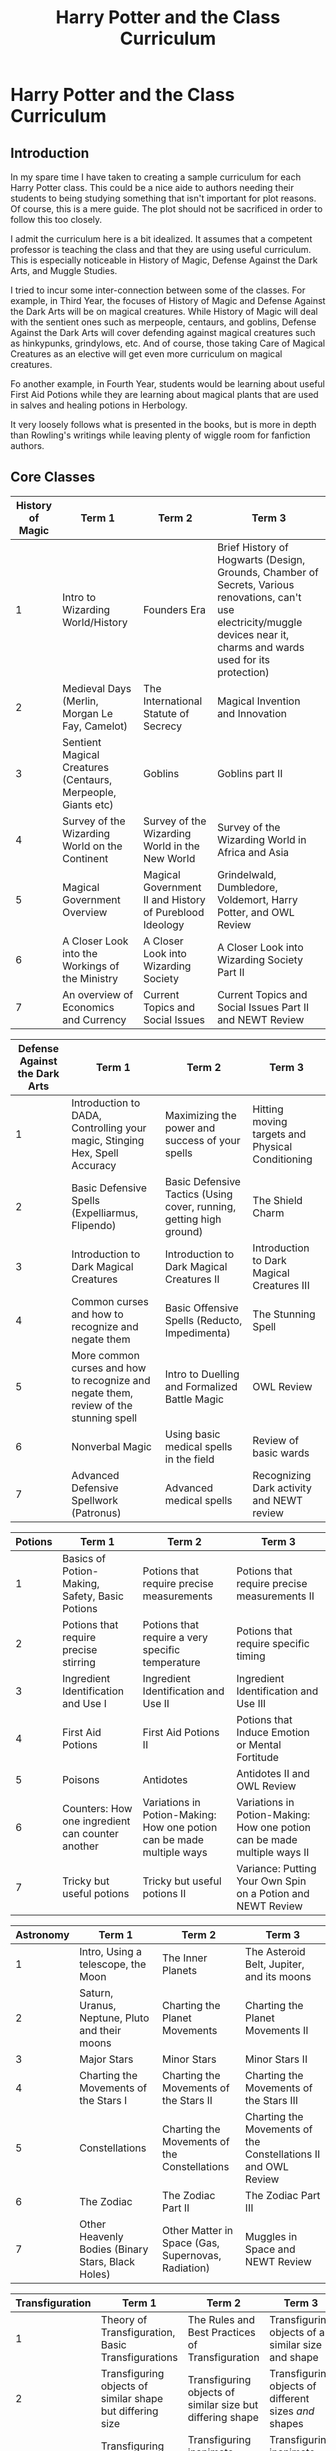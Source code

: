 #+TITLE: Harry Potter and the Class Curriculum

* Harry Potter and the Class Curriculum
:PROPERTIES:
:Author: LittleDinghy
:Score: 196
:DateUnix: 1556913201.0
:DateShort: 2019-May-04
:FlairText: Misc
:END:
** Introduction
   :PROPERTIES:
   :CUSTOM_ID: introduction
   :END:
In my spare time I have taken to creating a sample curriculum for each Harry Potter class. This could be a nice aide to authors needing their students to being studying something that isn't important for plot reasons. Of course, this is a mere guide. The plot should not be sacrificed in order to follow this too closely.

I admit the curriculum here is a bit idealized. It assumes that a competent professor is teaching the class and that they are using useful curriculum. This is especially noticeable in History of Magic, Defense Against the Dark Arts, and Muggle Studies.

I tried to incur some inter-connection between some of the classes. For example, in Third Year, the focuses of History of Magic and Defense Against the Dark Arts will be on magical creatures. While History of Magic will deal with the sentient ones such as merpeople, centaurs, and goblins, Defense Against the Dark Arts will cover defending against magical creatures such as hinkypunks, grindylows, etc. And of course, those taking Care of Magical Creatures as an elective will get even more curriculum on magical creatures.

Fo another example, in Fourth Year, students would be learning about useful First Aid Potions while they are learning about magical plants that are used in salves and healing potions in Herbology.

It very loosely follows what is presented in the books, but is more in depth than Rowling's writings while leaving plenty of wiggle room for fanfiction authors.

** Core Classes
   :PROPERTIES:
   :CUSTOM_ID: core-classes
   :END:
| History of Magic | Term 1                                                       | Term 2                                                  | Term 3                                                                                                                                                                       |
|------------------+--------------------------------------------------------------+---------------------------------------------------------+------------------------------------------------------------------------------------------------------------------------------------------------------------------------------|
| 1                | Intro to Wizarding World/History                             | Founders Era                                            | Brief History of Hogwarts (Design, Grounds, Chamber of Secrets, Various renovations, can't use electricity/muggle devices near it, charms and wards used for its protection) |
| 2                | Medieval Days (Merlin, Morgan Le Fay, Camelot)               | The International Statute of Secrecy                    | Magical Invention and Innovation                                                                                                                                             |
| 3                | Sentient Magical Creatures (Centaurs, Merpeople, Giants etc) | Goblins                                                 | Goblins part II                                                                                                                                                              |
| 4                | Survey of the Wizarding World on the Continent               | Survey of the Wizarding World in the New World          | Survey of the Wizarding World in Africa and Asia                                                                                                                             |
| 5                | Magical Government Overview                                  | Magical Government II and History of Pureblood Ideology | Grindelwald, Dumbledore, Voldemort, Harry Potter, and OWL Review                                                                                                             |
| 6                | A Closer Look into the Workings of the Ministry              | A Closer Look into Wizarding Society                    | A Closer Look into Wizarding Society Part II                                                                                                                                 |
| 7                | An overview of Economics and Currency                        | Current Topics and Social Issues                        | Current Topics and Social Issues Part II and NEWT Review                                                                                                                     |

| Defense Against the Dark Arts | Term 1                                                                                | Term 2                                                              | Term 3                                           |
|-------------------------------+---------------------------------------------------------------------------------------+---------------------------------------------------------------------+--------------------------------------------------|
| 1                             | Introduction to DADA, Controlling your magic, Stinging Hex, Spell Accuracy            | Maximizing the power and success of your spells                     | Hitting moving targets and Physical Conditioning |
| 2                             | Basic Defensive Spells (Expelliarmus, Flipendo)                                       | Basic Defensive Tactics (Using cover, running, getting high ground) | The Shield Charm                                 |
| 3                             | Introduction to Dark Magical Creatures                                                | Introduction to Dark Magical Creatures II                           | Introduction to Dark Magical Creatures III       |
| 4                             | Common curses and how to recognize and negate them                                    | Basic Offensive Spells (Reducto, Impedimenta)                       | The Stunning Spell                               |
| 5                             | More common curses and how to recognize and negate them, review of the stunning spell | Intro to Duelling and Formalized Battle Magic                       | OWL Review                                       |
| 6                             | Nonverbal Magic                                                                       | Using basic medical spells in the field                             | Review of basic wards                            |
| 7                             | Advanced Defensive Spellwork (Patronus)                                               | Advanced medical spells                                             | Recognizing Dark activity and NEWT review        |

| Potions | Term 1                                           | Term 2                                                                | Term 3                                                                   |
|---------+--------------------------------------------------+-----------------------------------------------------------------------+--------------------------------------------------------------------------|
| 1       | Basics of Potion-Making, Safety, Basic Potions   | Potions that require precise measurements                             | Potions that require precise measurements II                             |
| 2       | Potions that require precise stirring            | Potions that require a very specific temperature                      | Potions that require specific timing                                     |
| 3       | Ingredient Identification and Use I              | Ingredient Identification and Use II                                  | Ingredient Identification and Use III                                    |
| 4       | First Aid Potions                                | First Aid Potions II                                                  | Potions that Induce Emotion or Mental Fortitude                          |
| 5       | Poisons                                          | Antidotes                                                             | Antidotes II and OWL Review                                              |
| 6       | Counters: How one ingredient can counter another | Variations in Potion-Making: How one potion can be made multiple ways | Variations in Potion-Making: How one potion can be made multiple ways II |
| 7       | Tricky but useful potions                        | Tricky but useful potions II                                          | Variance: Putting Your Own Spin on a Potion and NEWT Review              |

| Astronomy | Term 1                                            | Term 2                                             | Term 3                                                         |
|-----------+---------------------------------------------------+----------------------------------------------------+----------------------------------------------------------------|
| 1         | Intro, Using a telescope, the Moon                | The Inner Planets                                  | The Asteroid Belt, Jupiter, and its moons                      |
| 2         | Saturn, Uranus, Neptune, Pluto and their moons    | Charting the Planet Movements                      | Charting the Planet Movements II                               |
| 3         | Major Stars                                       | Minor Stars                                        | Minor Stars II                                                 |
| 4         | Charting the Movements of the Stars I             | Charting the Movements of the Stars II             | Charting the Movements of the Stars III                        |
| 5         | Constellations                                    | Charting the Movements of the Constellations       | Charting the Movements of the Constellations II and OWL Review |
| 6         | The Zodiac                                        | The Zodiac Part II                                 | The Zodiac Part III                                            |
| 7         | Other Heavenly Bodies (Binary Stars, Black Holes) | Other Matter in Space (Gas, Supernovas, Radiation) | Muggles in Space and NEWT Review                               |

| Transfiguration | Term 1                                                    | Term 2                                                           | Term 3                                                              |
|-----------------+-----------------------------------------------------------+------------------------------------------------------------------+---------------------------------------------------------------------|
| 1               | Theory of Transfiguration, Basic Transfigurations         | The Rules and Best Practices of Transfiguration                  | Transfiguring objects of a similar size and shape                   |
| 2               | Transfiguring objects of similar shape but differing size | Transfiguring objects of similar size but differing shape        | Transfiguring objects of different sizes /and/ shapes               |
| 3               | Transfiguring animate objects into inanimate objects      | Transfiguring inanimate objects into animate objects             | Transfiguring inanimate objects into animate objects II             |
| 4               | Transfiguring a part of an object but not the whole       | Transfiguring animate objects that don't want to be transfigured | Transfiguring animate objects that don't want to be transfigured II |
| 5               | Vanishing part or whole of objects                        | Wards and transfiguration under pressure                         | OWL Review                                                          |
| 6               | Nonverbal transfiguration                                 | Conjuration                                                      | Conjuration II                                                      |
| 7               | Human Transfiguration                                     | Human Transfiguration II                                         | Transfiguring sentient species                                      |

| Charms | Term 1                                                                                         | Term 2                                                                               | Term 3                                                |
|--------+------------------------------------------------------------------------------------------------+--------------------------------------------------------------------------------------+-------------------------------------------------------|
| 1      | Intro to Charms, basic wandwork, levitating charms, red/blue sparks, aberto (opening)          | Softening charm, severing charm, locking and unlocking, basic locomotion             | Water-making, Fire-making, Lumos                      |
| 2      | Charms that require precise pronunciation (arresto momentum, freezing, engorgement, shrinking) | Charms that require precise wand movement (disarming, dancing feet, warming, reparo) | Revision of previous charms                           |
| 3      | Cheering, lumos duo, mending, freezing spell (creates ice), cushioning charm                   | Bluebell flames, sweeping charm, severing, sticking charm                            | Revision, Scourgify, Tergeo, Cleaning Charm           |
| 4      | Moving objects from one location to another (accio, banishing, more powerful locomotion charm) | Amplifying charm, anti-cheating spell, Avis (bird conjuring), hardening charm        | Obscuro, Softening charm (spongify), revision         |
| 5      | Stunning spell, impedimenta, bubble-head charm, washing dishes charm, umbrella charm           | Drought charm, substantive charm, containment charm, impervius                       | Silencing charm, quieting charm, OWL Review           |
| 6      | Non-verbal charms (flame-freezing, hand-held flames, packing objects into a container spell)   | Fermenting charm, stasis charm, Skurge charm, Ascendio                               | Hair-regrowing, blackboard-writing spell, revision    |
| 7      | Disillusionment charm, concealment charm, confundus, muggle-repelling                          | Atmospheric charm, revealing charm, room-sealing                                     | Protean charm, anti-apparition, Bombarda, NEWT Review |

| Herbology | Term 1                                                                         | Term 2                                                                            | Term 3                                                                                                                                |
|-----------+--------------------------------------------------------------------------------+-----------------------------------------------------------------------------------+---------------------------------------------------------------------------------------------------------------------------------------|
| 1         | Intro, basics of herbology, potting and repotting, soil                        | Identifying basic plants and their needs                                          | Identifying basic plants and their needs II                                                                                           |
| 2         | Plants that change significantly as they age/plant life cycle (Mandrakes, etc) | Plants that change significantly as they age/plant life cycle (Mandrakes, etc) II | Plants that require they be checked several times a day, including a plant that requires you to sing to it in the morning and evening |
| 3         | Plants that require special foods                                              | Plants that provide good Potions ingredients                                      | Plants that provide good Potions ingredients II                                                                                       |
| 4         | Plants useful for salves and healing potions                                   | Plants useful for salves and healing potions II                                   | Plants that live in arid environments                                                                                                 |
| 5         | Plants that live in water-heavy environments (underwater, marshes)             | Plants that live in cold/tundra environments                                      | Plants that are semi sentient, OWL Review                                                                                             |
| 6         | Plants that live in arboreal environments/magical trees                        | Plants that house other magical organisms                                         | Plants that live inside other plants                                                                                                  |
| 7         | Plants hostile to wizards and witches                                          | Plants that live in environments hostile to wizards                               | NEWT Review                                                                                                                           |

** Elective Classes
   :PROPERTIES:
   :CUSTOM_ID: elective-classes
   :END:
| Divination | Term 1                       | Term 2               | Term 3                 |
|------------+------------------------------+----------------------+------------------------|
| 3          | Introduction, Tea Leaves     | Crystal Balls        | Crystal Balls II       |
| 4          | Knucklebones and Lot Casting | Palmistry            | Palmistry II           |
| 5          | Astrology (human)            | Astrology (human) II | OWL Review             |
| 6          | Smoke Signals                | Astrology (centaur)  | Astrology (centaur) II |
| 7          | Animals (reading feces, etc) | Face Reading         | NEWT Review            |

- Divination note: It is assumed here that Trelawney teaches Years 3,5, and 7 while Firenze teaches Years 4 and 6.

| Care of Magical Creatures | Term 1                                                  | Term 2                                                   | Term 3                                                     |
|---------------------------+---------------------------------------------------------+----------------------------------------------------------+------------------------------------------------------------|
| 3                         | Basic Magical Creatures, Gnomes, Nifflers, Flobberworms | Basic Magical Creatures II: Swear toads, pixies, Augerey | The Importance of Respect: Hippogriffs, Unicorns           |
| 4                         | Common Magical Imposters: Crups, Kneazles, Knarls       | Inhospitable Habitats: Ice                               | Inhospitable Habitats: Fire (e.g. Fire Crabs, Salamanders) |
| 5                         | Useful Creatures: Thestrals, Bowtruckles, Porlocks      | Giants I                                                 | Giants II, Review for OWLs                                 |
| 6                         | Underwater Creatures                                    | Forested Creatures                                       | Forested Creatures II                                      |
| 7                         | Undead Creatures: Ghouls, Ghosts                        | Professor's choice                                       | Professor's Choice II and NEWT Review                      |

| Muggle Studies | Term 1                                          | Term 2                                                                                    | Term 3                                                                                |
|----------------+-------------------------------------------------+-------------------------------------------------------------------------------------------+---------------------------------------------------------------------------------------|
| 3              | Intro and Mechanical Machines (simple machines) | Intro to Muggle Literature (children's books mostly)                                      | Muggle Literature takes on Magic (King Arthur) and Magical Beings (Dragons, Centaurs) |
| 4              | Muggle Sports and Entertainment                 | Muggle Manufacturing and Appliances                                                       | Muggle Society and Government                                                         |
| 5              | Muggle Transportation                           | Electricity and Computing (using electricity as power, basic digital concepts, computers) | Electricity and Electronics II (Phones, video games, etc)                             |
| 6              | Muggle Occupations and Education                | Modern Muggle Literature (Narnia, Dickens, Shakespeare)                                   | Muggle Attire and Fashion                                                             |
| 7              | Muggles in other parts of the world             | Muggle Foods (Fast Food, Pizza, Fried foods, etc)                                         | Muggle Social Media and the Internet                                                  |

| Arithmancy | Term 1                                                  | Term 2                                          | Term 3                                    |
|------------+---------------------------------------------------------+-------------------------------------------------+-------------------------------------------|
| 3          | Introduction to Arithmancy                              | Basics of Arithmancy                            | Basics of Numerology                      |
| 4          | Performing mathematical calculations on magical numbers | The Number Thirteen                             | The Numbers One and Three                 |
| 5          | The Number Seven                                        | The Number Seven: Part II                       | OWL Review                                |
| 6          | Particularly non-magical numbers (two, four)            | Particularly non-magical numbers (five and six) | Particularly non-magical numbers (twelve) |
| 7          | Advanced tenets of Arithmancy                           | Advanced tenets of Numerology                   | NEWT Review                               |

| Study of Ancient Runes | Term 1                             | Term 2                            | Term 3                               |
|------------------------+------------------------------------+-----------------------------------+--------------------------------------|
| 3                      | Introduction to Runology           | The Latin Alphabet                | The Greek Alphabet                   |
| 4                      | The Ancient German/Runic Alphabets | Ancient German/Runic Alphabets II | The Old and Middle English Alphabets |
| 5                      | Egyptian Hieroglyphics             | Egyptian Hieroglyphics II         | OWL Review                           |
| 6                      | Ancient Chinese                    | Ancient Assyrian and Sumerian     | Arabic and Slavic Alphabets          |
| 7                      | Ancient Native American            | Ancient Indian                    | NEWT Review                          |

I do have each of these curricula in .xlsx form, so if there is interest I may choose to upload it.


** My two initial thoughts are:

1. I think the focus of DADA is a bit off. Hogwarts isn't an academy for child soldiers and the purpose of DADA isn't to turn kids into Aurors. Your curriculum has a heavy focus on fighting as opposed to, well, defence against the dark arts.

2. Across the board you have introduced advanced spells very early in the curriculum. The Shield Charm in Year 2 is particular egregious - we know that this is an O.W.L. level spell and even then most wizards have trouble with it. Another example is the Water-Making Charm, in canon a N.E.W.T. level spell, which you have them learning in first year.

Also, pet peeve alert: it should be remembered that the Stunning Charm, Reductor Curse et al are not basic or easy spells. Harry learnt these early for the purpose of the third task; they are not standard spells that 4th years are expected to learn. Indeed, Harry's mastery of these spells put him in a position to be able to teach defensive magic to his peers and NEWT-level students in OotP.
:PROPERTIES:
:Author: Taure
:Score: 81
:DateUnix: 1556914614.0
:DateShort: 2019-May-04
:END:

*** Re the Shield Charm, I just read that part in GoF and it was also during Harry's special preparation for the third task, and Harry doesn't even use it "in the field"(and he certainly had cause to). The reason being it must not have been up to snuff. See quote.

#+begin_quote
  He was still having trouble with the Shield Charm, though. This was supposed to cast a temporary, invisible wall around himself that deflected minor curses; Hermione managed to shatter it with a well-placed Jelly-Legs Jinx.
#+end_quote

And you know, it seems to me that in many ways people should look to the Patronus Charm as the standard way of spells rather than the exceptional. Too often I see spell learning to be rather binary: doesn't know Wingardium Leviosa, next day knows it and can cast it in its complete form. And its not just the Patronus or Shield, again I just read Dumbledore using I think Stupefy with such ability as to blast apart an intervening door. I suppose this is just canon, but in my experience this is largely missed in much of fanfiction.

To OP/whomever it may concern, if you really wanted to it wouldn't be completely out there (though not canon) to introduce some spells early, but without expectation of practical use (see wispy gaseous patronus and above shield charm). Then revisit and reinforce them in later years, as Harry clearly must have done with the Shield Charm.
:PROPERTIES:
:Author: troutbadger
:Score: 21
:DateUnix: 1556917930.0
:DateShort: 2019-May-04
:END:

**** That's quite a good point, and I did include some instances of 'revision' in there. I probably should have added a "Shield Charm Review" in there, possibly in Term 1 of Year 5 where they also review the stunning spell.

I /completely/ agree that spell-learning is not binary, and I guess I was assuming that most students' shield charms would be rather weak at first and get stronger over time, but I never explicitly indicated that in the curriculum.
:PROPERTIES:
:Author: LittleDinghy
:Score: 9
:DateUnix: 1556919042.0
:DateShort: 2019-May-04
:END:


*** Thanks for the reply!

Wall of text alert!

As to point 1, I agree that it isn't intended to turn students into child soldiers, and I tried not to make it seem that way. Clearly I didn't do as good of a job as I would have hoped, though!

The problem with Defense Against the Dark Arts is that it is very nebulously defined throughout the series. Compound that with the curse on the position, and it's difficult to draw any accurate conclusions on the state of what the course usually covers. My personal thoughts on wizarding society is that it's a very small and fragmented society. Hogsmeade, which is described as a village in the text, is the largest permanent residence of wizards and witches in Britain. This, and other factors, lead me to believe that each wizard or wizarding family needs to be largely self-sufficient in matters of defense and protection. This gives it a more medieval and /wild magic/ vibe, which I personally associate with a lot of English magical folklore.

The way I prefer to look at DADA is that a lot of these are basic defense and survival tactics and spells. Note that none of the curriculum deals with permanently injuring. Most of it deals with defending yourself and possibly incapacitating whatever is coming to get you. Just like most martial arts courses do for citizens. I will agree that I should have rephrased a couple of things in retrospect. For example, "using basic medical spells in the field" does give off a connotation of a battlefield, which wasn't what I intended.

The first two years are focused on control, aim, and strategy. The only spells that are taught until fourth year are the stinging hex, expelliarmus, flipendo, and protego. I included the Shield charm so early because while in the books it wasn't taught until later, and while it was stated that most adult wizards could not produce an adequate Shield charm, I choose to believe that this is more a product of the curse against the position than it is any particular difficulty with the spell itself. Naturally, this is only my take so I encourage each author to use their own headcanons and theories that they like.

To continue addressing your second point, I agree that in canon the Water-Making Charm (Aguamenti) isn't taught until Year Six, but I consciously took a few liberties with Charms. I only /loosely/ based this on canon, and so I grouped Charms based on how they related to each other (water-making, fire-making, and light-making are all taught in the same Term), as well as their usefulness.

Rowling did not explicitly say in her texts why some charms are harder than others, or really anything governing the nature of charms themselves. I took the leeway she gave and adapted it to my ideas. Perhaps I was a little overzealous in the changes I made, but to be honest, it would be very simple for an author to move the different Charms around as they see fit.

As to your point about the Stunning Spell and Reductor Curse, I know that Harry learned them for a purpose. However, we do have some evidence that students of that age should be able to learn them. Ron and Hermione did, as well as plenty of Fourth Years that Harry taught through Dumbledore's Army. In my rather idealized curriculum, I see no reason that a student that has received competent and consistent instruction through their first three years of school could not cast said spells.
:PROPERTIES:
:Author: LittleDinghy
:Score: 9
:DateUnix: 1556918814.0
:DateShort: 2019-May-04
:END:

**** u/Raesong:
#+begin_quote
  "using basic medical spells in the field" does give off a connotation of a battlefield, which wasn't what I intended.
#+end_quote

This could easily be reworded to "basic magical first aid" to make it sound more general purpose.
:PROPERTIES:
:Author: Raesong
:Score: 5
:DateUnix: 1556960118.0
:DateShort: 2019-May-04
:END:

***** I like that phrasing much better. Thanks.
:PROPERTIES:
:Author: LittleDinghy
:Score: 2
:DateUnix: 1556973206.0
:DateShort: 2019-May-04
:END:


** Holy crap this is impressive. I wanna go to Hogwarts now.
:PROPERTIES:
:Author: academico5000
:Score: 21
:DateUnix: 1556913949.0
:DateShort: 2019-May-04
:END:

*** You didn't already want to go to Hogwarts?
:PROPERTIES:
:Author: hamstersmagic
:Score: 16
:DateUnix: 1556914357.0
:DateShort: 2019-May-04
:END:

**** All the fanfic that highlights the apparent incompetence of the teachers has put me off
:PROPERTIES:
:Author: academico5000
:Score: 18
:DateUnix: 1556916995.0
:DateShort: 2019-May-04
:END:

***** Ah, but Gildekenneth Branaughart is so /dreamy./
:PROPERTIES:
:Author: LittleDinghy
:Score: 7
:DateUnix: 1556918847.0
:DateShort: 2019-May-04
:END:

****** Huh?
:PROPERTIES:
:Author: academico5000
:Score: 1
:DateUnix: 1556919637.0
:DateShort: 2019-May-04
:END:

******* It's a joke. Gilderoy Lockhart was played by Kenneth Branaugh, and Gilderoy was supposed to be very good-looking.
:PROPERTIES:
:Author: LittleDinghy
:Score: 2
:DateUnix: 1556922008.0
:DateShort: 2019-May-04
:END:

******** Ah. I thought the actor was very unattractive. It was quite ridiculous
:PROPERTIES:
:Author: academico5000
:Score: 5
:DateUnix: 1556922370.0
:DateShort: 2019-May-04
:END:

********* Cucumber guy is the standard for attraction there.... :)) need I say more.
:PROPERTIES:
:Score: 0
:DateUnix: 1556938545.0
:DateShort: 2019-May-04
:END:


** Okay, this whole thing looks more like what Hogwarts' curriculum /should/ be as opposed to what it is, but I can definitely comment on the Astronomy curriculum.

In a basic astronomy class, after you learn how to use a telescope (probably by looking at the Moon and planets), you would definitely not start by studying the planets in detail. The planets aren't always up, and which ones are changes from year to year. You would start by learning about the celestial sphere--that is, the daily and yearly motion of the heavens as a whole (and finding true north). This is a large part of learning how to navigate on the sky, which is pretty essential to everything that comes after.

Next, you would learn about the daily and yearly motion of the Sun (without a telescope, obviously), and the Moon and its phases. Then, you would go straight to the constellations. Unlike the planets, the constellations stay put, and they are the other part of how you navigate on the sky. You would also learn the major stars with the constellations as you go because both the constellations and the stars in them are signposts to finding everything else (at least in the absence of surveying equipment). Since Astronomy at Hogwarts is astrology-heavy, the zodiac would be studied early, although realistically, it wouldn't really be a distinct unit separate from studying all the constellations and/or the motions of heavenly bodies through it. Minor stars generally wouldn't figure unless you included a unit on variable stars.

Only then would you move on to the planets, starting with the naked-eye planets: Mercury, Venus, Mars, Jupiter, and Saturn, and their moons. In the books, they do seem to study the physical properties of the planets (which is weird because very little was known in the muggle world until the 1960s), but I think it would mainly have to do with their motions on multiyear timescales and how they affect magic like herbology and potions.

After Uranus and Neptune (no handheld telescope is going to be able to spot Pluto), you could touch on asteroids and then move on to deep sky objects: binary stars, star clusters, galaxies, and nebulae; and transient phenomena: comets, eclipses, novae, and supernovae. And all of this would probably show up by 5th year, and it's about as far as you'll get with a handheld telescope.

At NEWT level, I'm not sure wizards would have a clue about the physics of gas and radiation, much less black holes, but I could definitely see them using larger telescopes and working on old-timey astronomy techniques like hunting comets and asteroids and taking pictures with photographic plates.
:PROPERTIES:
:Author: TheWhiteSquirrel
:Score: 14
:DateUnix: 1556928752.0
:DateShort: 2019-May-04
:END:

*** u/LittleDinghy:
#+begin_quote
  Okay, this whole thing looks more like what Hogwarts' curriculum should be as opposed to what it is
#+end_quote

I addressed that in the post.

As to the rest of your comment, I appreciate the information. I am admittedly not familiar with Astronomy and how it is taught. When I release a revised version of this, I will certainly take all this into account.
:PROPERTIES:
:Author: LittleDinghy
:Score: 4
:DateUnix: 1556928973.0
:DateShort: 2019-May-04
:END:


*** I'd add, that in in the first few years, there should perhaps be a mathematical basis; Euclidean and Pythagorean Geometry, Trigonometry, Newtonian Mechanics; based upon Newton's Principia Mathematica.

NEWT students would learn about Kepler's Laws and Galilean invariance, perhaps Galilean Relativity.
:PROPERTIES:
:Author: Duvkav1
:Score: 1
:DateUnix: 1556964805.0
:DateShort: 2019-May-04
:END:


** About Muggle studies...\\
It is stuck in the extreme past. "Muggle Social Media and the Internet" would not even exist in the magical world by the time Harry goes to Hogwarts, the Internet was still very much in its cradle at the start of the 90s.

Also, based on the fact that Arthur Weasley works for the Misuse of Muggle Artefacts Office and knows barely anything about muggle items... I'd say that no one takes this class seriously and it has probably not been updated so heavily before the death of Voldemort.
:PROPERTIES:
:Author: Kradchand
:Score: 5
:DateUnix: 1556919338.0
:DateShort: 2019-May-04
:END:

*** Oh, I forgot to mention that this curriculum was something that I developed for my story that is set in modern day. Not the 90s. My bad.
:PROPERTIES:
:Author: LittleDinghy
:Score: 7
:DateUnix: 1556919608.0
:DateShort: 2019-May-04
:END:


** Damn, this is really good. Thank you for all the time you put into this!
:PROPERTIES:
:Author: YOB1997
:Score: 4
:DateUnix: 1556920596.0
:DateShort: 2019-May-04
:END:


** This is too brilliant. I was literally thinking earlier today that I wish there was a clear curriculum for Hogwarts out there. I really wouldn't trust J.K.Rowling to make one at the moment (sorry Jo but it's true re: "wizards literally pooping themselves". If you were to post the .xlsx form I would definitely download it! Now I just need to find a list of all canon spells and spells that were alluded to.
:PROPERTIES:
:Author: kiraheart94
:Score: 6
:DateUnix: 1556920040.0
:DateShort: 2019-May-04
:END:

*** Is wizards popping themselves really that ridiculous when we consider that people used to empty their chamber pots out of their window onto the street?
:PROPERTIES:
:Author: hamstersmagic
:Score: 1
:DateUnix: 1556934004.0
:DateShort: 2019-May-04
:END:

**** Well considering that fact is actually false, yes. People of the Middle Ages knew human waste spread disease they just weren't sure how because they didn't have modern science on their hands. SO considering the fact that they believed in the four humors and other forms of pseudoscience, they came to the conclusion that "fouls smells must cause disease" they decided to get rid of their waste by emptying their chamber pots into local rivers and streams such as the Thames in London or even the subsequently named Shitbrook in Exeter where it would be carried away stench and all. But disregarding that, have you really thought of the implications of wizards just soiling their clothes when the urge to purge their bowels arose? Assuming that wizards like muggles took their children out of diapers by 2/3 then that meant that every pre-Hogwarts aged magical child went to the restroom they soiled themselves and had to run to an adult to clean them up. and there's no telling if they did that immediately! I mean that is ridiculous as well as unsanitary and foul smelling. And when exactly did student at Hogwarts learn the vanishing charm? Before they learned did they purposely wet their beds, what about when they went for a nice afternoon flight on their brooms, was there a sudden un-forecasted yellow rain shower???? What about sessions of the Wizangamot, witches and wizards in the stands and public galleries close quarters just letting go and poops make sounds when they come out depending on if their regular or like the curse of Moctezuma so yeah.... I just can't.... my mind just goes weird places. Sorry about the rant.
:PROPERTIES:
:Author: kiraheart94
:Score: 6
:DateUnix: 1556937608.0
:DateShort: 2019-May-04
:END:

***** The actual tweet is that they just relieved themselves where they stood not that they were shitting in their pants.

Edit: also scourgify is a charm learned fairly early on so it would be pretty easy to clean stuff
:PROPERTIES:
:Author: hamstersmagic
:Score: 2
:DateUnix: 1556960472.0
:DateShort: 2019-May-04
:END:


**** see that whole "wizards pooped and then magic it away" didn't really bother me cause it reminded me of the "fact" that people would just take a dump in a corner at the Palace of Versailles and that the king and queen would vacation for a couple of weeks of the year while the palace got cleaned. (side note, this was actually more like anti-royalist propaganda than historical fact. But it's one of those pseudo facts that stick with you). I'm assuming JKR might have been told a similar story and maybe that's why it didn't seem that weird to her when she wrote that tweet.
:PROPERTIES:
:Author: minty_teacup
:Score: 2
:DateUnix: 1556946559.0
:DateShort: 2019-May-04
:END:

***** Yeah seriously people are losing their mind over that tweet but people did some disgusting shit before modern plumbing.
:PROPERTIES:
:Author: hamstersmagic
:Score: 1
:DateUnix: 1556960381.0
:DateShort: 2019-May-04
:END:

****** I wish JKR took 2 seconds more to think about it and instead wrote "wizards would use chamber pots and then magic the waste away". There. Fixed her tweet. No one would have had a problem with that
:PROPERTIES:
:Author: minty_teacup
:Score: 4
:DateUnix: 1556983459.0
:DateShort: 2019-May-04
:END:

******* It wouldn't be nonsensical anymore, but it'd still grossly contradict /Chamber of Secrets/ where we actually see a wizarding restroom.
:PROPERTIES:
:Author: Evan_Th
:Score: 1
:DateUnix: 1557183519.0
:DateShort: 2019-May-07
:END:


** Umm history is wrong it should say goblins et al.
:PROPERTIES:
:Author: aslightnerd
:Score: 3
:DateUnix: 1556919203.0
:DateShort: 2019-May-04
:END:

*** Argh, the subtle intricacies of the English language strike again!
:PROPERTIES:
:Author: LittleDinghy
:Score: 1
:DateUnix: 1556922102.0
:DateShort: 2019-May-04
:END:

**** What was incorrect, besides my ignoring of grammer. Which, being on reddit, should be ignored.
:PROPERTIES:
:Author: aslightnerd
:Score: 1
:DateUnix: 1556922372.0
:DateShort: 2019-May-04
:END:

***** I never implied there was anything wrong with your statement.
:PROPERTIES:
:Author: LittleDinghy
:Score: 1
:DateUnix: 1556927116.0
:DateShort: 2019-May-04
:END:


** Very cool, and great inspiration for writers. But some of these seem kinda far from canon, still good though.
:PROPERTIES:
:Author: TommyBrooks
:Score: 3
:DateUnix: 1556926891.0
:DateShort: 2019-May-04
:END:


** This is great! Also formatted here very nicely, thank you! I hate to be picky, but I just wanted to add that they do dream interpretation in divination! Thanks for posting this for everyone :)
:PROPERTIES:
:Author: beebet
:Score: 3
:DateUnix: 1556945165.0
:DateShort: 2019-May-04
:END:

*** That is true. That will appear in the revised version of this, I think.
:PROPERTIES:
:Author: LittleDinghy
:Score: 2
:DateUnix: 1556973180.0
:DateShort: 2019-May-04
:END:


** Now this is amazing and so impressive, well done!

I am really interested in the Arithmancy + Study of Ancient Runes and their break down; it look so interesting to me,
:PROPERTIES:
:Author: AoifeCheeks
:Score: 2
:DateUnix: 1556922094.0
:DateShort: 2019-May-04
:END:


** No i agree with the defensove curriculum shown here... I mean how many people use everything they learn at school in their jobs, not many! People specialise after school, but that doesnt stop them learning the basics for most things. Like all learning the basics for.m becoming an Auror... Some at Hogwarts could be incapable of casting any DADA spells, they still take the class, at least up until OWL in canon
:PROPERTIES:
:Author: RavenclawHufflepuff
:Score: 2
:DateUnix: 1557095313.0
:DateShort: 2019-May-06
:END:


** Love this!
:PROPERTIES:
:Author: YOB1997
:Score: 2
:DateUnix: 1572397977.0
:DateShort: 2019-Oct-30
:END:


** Omg. I literally love it
:PROPERTIES:
:Author: Maryleighwear
:Score: 4
:DateUnix: 1556915554.0
:DateShort: 2019-May-04
:END:


** This is awesome.

One observation though: With the exception of Potions, there's nothing in this curriculum about giving students tools to /advance/ the state of magic. Granted, this is far from an emphasis for non-magic high school either, but I'd expect there to be at least a little bit about spell-crafting.

In a similar vein, it's unclear if there is anything in Runes about combining runes for magical effects. I assume some magical effects may be mentioned in the context of each alphabet, but I'd also assume that there would be some shared principles underlying /all/ alphabets and so there would be at least some comparative parts of the curriculum.

Similar comments apply to Arithmancy, although there the gap isn't as egregious because one could imagine that that's what goes into the "advanced tenets".
:PROPERTIES:
:Author: fyi1183
:Score: 2
:DateUnix: 1556947719.0
:DateShort: 2019-May-04
:END:


** Make DaDa DA&D,Dark Arts and Defense. End the prejudice against Dark Magic.
:PROPERTIES:
:Author: MrToddWilkins
:Score: 1
:DateUnix: 1563910256.0
:DateShort: 2019-Jul-24
:END:
